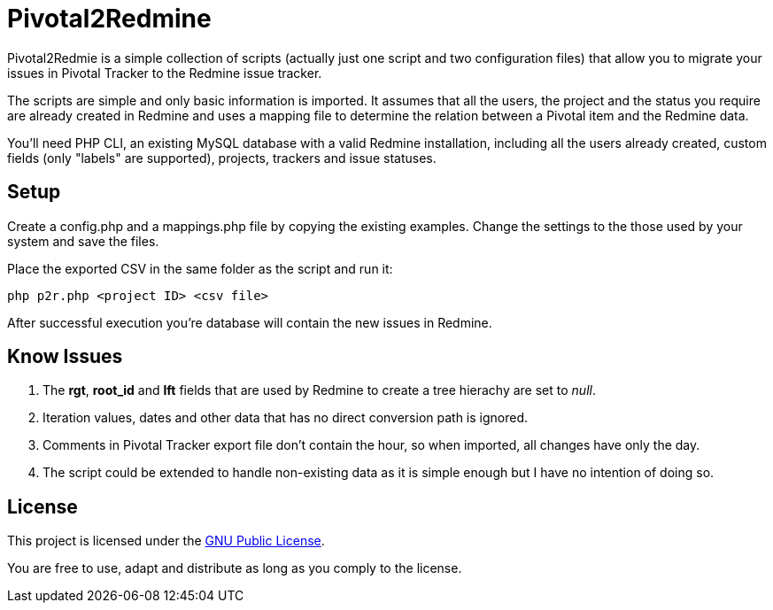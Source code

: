 Pivotal2Redmine
===============

Pivotal2Redmie is a simple collection of scripts (actually just one script and two 
configuration files) that allow you to migrate your issues in Pivotal Tracker to 
the Redmine issue tracker.

The scripts are simple and only basic information is imported. It assumes that 
all the users, the project and the status you require are already created in Redmine 
and uses a mapping file to determine the relation between a Pivotal item and the 
Redmine data.

You'll need PHP CLI, an existing MySQL database with a valid Redmine installation, 
including all the users already created, custom fields (only "labels" are supported), 
projects, trackers and issue statuses.

Setup
-----

Create a config.php and a mappings.php file by copying the existing examples. Change 
the settings to the those used by your system and save the files.

Place the exported CSV in the same folder as the script and run it:

----
php p2r.php <project ID> <csv file>
----

After successful execution you're database will contain the new issues in Redmine.

Know Issues
-----------

. The *rgt*, *root_id* and *lft* fields that are used by Redmine to create a tree hierachy are set to _null_.
. Iteration values, dates and other data that has no direct conversion path is ignored.
. Comments in Pivotal Tracker export file don't contain the hour, so when imported, all changes have only the day.
. The script could be extended to handle non-existing data as it is simple enough but I have no intention of doing so.

License
-------

This project is licensed under the http://www.gnu.org/licenses/gpl.html[GNU Public License].

You are free to use, adapt and distribute as long as you comply to the license.